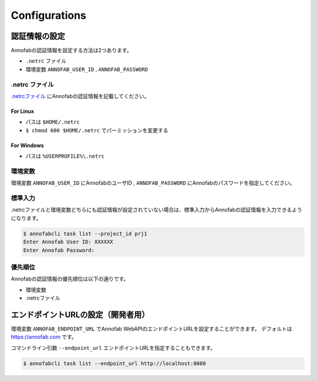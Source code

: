 ==========================================
Configurations
==========================================

認証情報の設定
==================================================================
Annofabの認証情報を設定する方法は2つあります。

* ``.netrc`` ファイル
* 環境変数 ``ANNOFAB_USER_ID`` , ``ANNOFAB_PASSWORD``


.netrc ファイル
----------------------------------------------------------------
`.netrcファイル <https://www.gnu.org/software/inetutils/manual/html_node/The-_002enetrc-file.html>`_ にAnnofabの認証情報を記載してください。

.. code-block::
    :caption: .netrc

    machine annofab.com
    login annofab_user_id
    password annofab_password

For Linux
^^^^^^^^^^^^^^^^^^^^^^^^^
* パスは ``$HOME/.netrc``
* ``$ chmod 600 $HOME/.netrc`` でパーミッションを変更する



For Windows
^^^^^^^^^^^^^^^^^^^^^^^^^
* パスは ``%USERPROFILE%\.netrc``



環境変数
----------------------------------------------------------------
環境変数 ``ANNOFAB_USER_ID`` にAnnofabのユーザID , ``ANNOFAB_PASSWORD`` にAnnofabのパスワードを指定してください。

標準入力
----------------------------------------------------------------
.netrcファイルと環境変数どちらにも認証情報が設定されていない場合は、標準入力からAnnofabの認証情報を入力できるようになります。

.. code-block::

    $ annofabcli task list --project_id prj1
    Enter Annofab User ID: XXXXXX
    Enter Annofab Password:



優先順位
----------------------------------------------------------------
Annofabの認証情報の優先順位は以下の通りです。

* 環境変数
* .netrcファイル


エンドポイントURLの設定（開発者用）
==================================================================
環境変数 ``ANNOFAB_ENDPOINT_URL`` でAnnofab WebAPIのエンドポイントURLを設定することができます。
デフォルトは https://annofab.com です。

コマンドライン引数 ``--endpoint_url`` エンドポイントURLを指定することもできます。

.. code-block::

    $ annofabcli task list --endpoint_url http://localhost:8080
